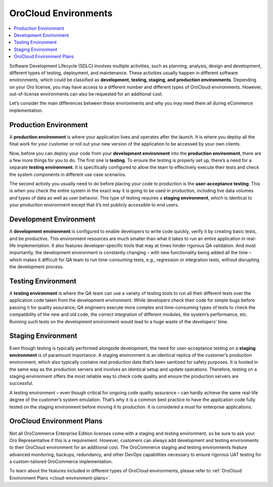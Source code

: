 .. _cloud-environments:

OroCloud Environments
---------------------

.. contents::
   :local:
   :depth: 1

Software Development Lifecycle (SDLC) involves multiple activities, such as planning, analysis, design and development, different types of testing, deployment, and maintenance. These activities usually happen in different software environments, which could be classified as **development, testing, staging, and production environments**. Depending on your Oro license, you may have access to a different number and different types of OroCloud environments. However, out-of-license environments can also be requested for an additional cost.

.. image:: /cloud/img/cloud/orocloud_environments.png
   :alt: OroCloud environments

Let’s consider the main differences between these environments and why you may need them all during eCommerce implementation.

Production Environment
^^^^^^^^^^^^^^^^^^^^^^

A **production environment** is where your application lives and operates after the launch. It is where you deploy all the final work for your customer or roll out your new version of the application to be accessed by your own clients.

Now, before you can deploy your code from your **development environment** into the **production environment**, there are a few more things for you to do. The first one is **testing**. To ensure the testing is properly set up, there’s a need for a separate **testing environment**. It is specifically configured to allow the team to effectively execute their tests and check the system components in different use case scenarios.

The second activity you usually need to do before placing your code to production is the **user-acceptance testing**. This is when you check the entire system in the exact way it is going to be used in production, including live data volumes and types of data as well as user behavior. This type of testing requires a **staging environment**, which is identical to your production environment except that it’s not publicly accessible to end users.

Development Environment
^^^^^^^^^^^^^^^^^^^^^^^

A **development environment** is configured to enable developers to write code quickly, verify it by creating basic tests, and be productive. This environment resources are much smaller than what it takes to run an entire application in real-life implementation. It also features developer-specific tools that may at times hinder rigorous QA validation. And most importantly, the development environment is constantly changing – with new functionality being added all the time – which makes it difficult for QA team to run time-consuming tests, e.g., regression or integration tests, without disrupting the development process.

Testing Environment
^^^^^^^^^^^^^^^^^^^

A **testing environment** is where the QA team can use a variety of testing tools to run all their different tests over the application code taken from the development environment. While developers check their code for simple bugs before passing it for quality assurance, QA engineers execute more complex and time-consuming types of tests to check the compatibility of the new and old code, the correct integration of different modules, the system’s performance, etc. Running such tests on the development environment would lead to a huge waste of the developers’ time.

Staging Environment
^^^^^^^^^^^^^^^^^^^

Even though testing is typically performed alongside development, the need for user-acceptance testing on a **staging environment** is of paramount importance. A staging environment is an identical replica of the customer’s production environment, which also typically contains real production data that’s been sanitized for safety purposes. It is hosted in the same way as the production servers and involves an identical setup and update operations. Therefore, testing on a staging environment offers the most reliable way to check code quality and ensure the production servers are successful.

A testing environment – even though critical for ongoing code quality assurance – can hardly achieve the same real-life degree of the customer’s system emulation. That’s why it is a common best practice to have the application code fully tested on the staging environment before moving it to production. It is considered a must for enterprise applications.

OroCloud Environment Plans
^^^^^^^^^^^^^^^^^^^^^^^^^^

Not all OroCommerce Enterprise Edition licenses come with a staging and testing environment, so be sure to ask your Oro Representative if this is a requirement. However, customers can always add development and testing environments to their OroCloud environment for an additional cost. The OroCommerce staging and testing environments feature advanced monitoring, backups, redundancy, and other DevOps capabilities necessary to ensure rigorous UAT testing for a custom-tailored OroCommerce implementation.

To learn about the features included in different types of OroCloud environments, please refer to :ref:`OroCloud Environment Plans <cloud-environment-plans>`.

